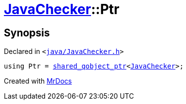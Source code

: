 [#JavaChecker-Ptr]
= xref:JavaChecker.adoc[JavaChecker]::Ptr
:relfileprefix: ../
:mrdocs:


== Synopsis

Declared in `&lt;https://github.com/PrismLauncher/PrismLauncher/blob/develop/launcher/java/JavaChecker.h#L13[java&sol;JavaChecker&period;h]&gt;`

[source,cpp,subs="verbatim,replacements,macros,-callouts"]
----
using Ptr = xref:shared_qobject_ptr.adoc[shared&lowbar;qobject&lowbar;ptr]&lt;xref:JavaChecker.adoc[JavaChecker]&gt;;
----



[.small]#Created with https://www.mrdocs.com[MrDocs]#
